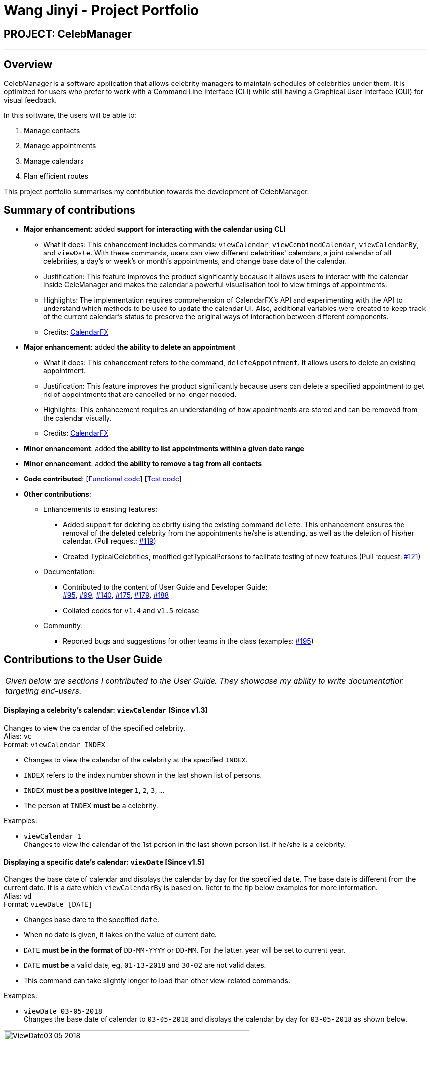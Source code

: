 = Wang Jinyi - Project Portfolio
:imagesDir: ../images
:stylesDir: ../stylesheets

== PROJECT: CelebManager

---

== Overview

CelebManager is a software application that allows celebrity managers to maintain schedules of celebrities under them.
It is optimized for users who prefer to work with a Command Line Interface (CLI) while still having a
Graphical User Interface (GUI) for visual feedback.

In this software, the users will be able to:

.   Manage contacts
.	Manage appointments
.	Manage calendars
.	Plan efficient routes

This project portfolio summarises my contribution towards the development of CelebManager.

== Summary of contributions

* *Major enhancement*: added *support for interacting with the calendar using CLI*
** What it does: This enhancement includes commands: `viewCalendar`, `viewCombinedCalendar`, `viewCalendarBy`, and
`viewDate`. With these commands, users can view different celebrities' calendars, a joint calendar of all celebrities,
a day's or week's or month's appointments, and change base date of the calendar.
** Justification: This feature improves the product significantly because it allows users to interact with the
calendar inside CeleManager and makes the calendar a powerful visualisation tool to view timings of appointments.
** Highlights: The implementation requires comprehension of CalendarFX's API and experimenting with the API to
understand which methods to be used to update the calendar UI. Also, additional variables were created
to keep track of the current calendar's status to preserve the original ways of interaction between different
components.
** Credits: http://dlsc.com/wp-content/html/calendarfx/apidocs/index.html[CalendarFX]

* *Major enhancement*: added *the ability to delete an appointment*
** What it does: This enhancement refers to the command, `deleteAppointment`. It allows users to delete an existing
appointment.
** Justification: This feature improves the product significantly because users can delete a specified appointment to
get rid of appointments that are cancelled or no longer needed.
** Highlights: This enhancement requires an understanding of how appointments are stored and can be removed from the
calendar visually.
** Credits: http://dlsc.com/wp-content/html/calendarfx/apidocs/index.html[CalendarFX]

* *Minor enhancement*: added *the ability to list appointments within a given date range*

* *Minor enhancement*: added *the ability to remove a tag from all contacts*

* *Code contributed*: [https://github.com/CS2103JAN2018-W14-B4/main/blob/master/collated/functional/WJY-norainu.md[Functional code]] [https://github.com/CS2103JAN2018-W14-B4/main/blob/master/collated/test/WJY-norainu.md[Test code]]

* *Other contributions*:

** Enhancements to existing features:
*** Added support for deleting celebrity using the existing command `delete`. This enhancement ensures the removal
of the deleted celebrity from the appointments he/she is attending, as well as the deletion of his/her calendar.
(Pull request: https://github.com/CS2103JAN2018-W14-B4/main/pull/119[#119])
*** Created TypicalCelebrities, modified getTypicalPersons to facilitate testing of new features
(Pull request: https://github.com/CS2103JAN2018-W14-B4/main/pull/121[#121])
** Documentation:
*** Contributed to the content of User Guide and Developer Guide: +
https://github.com/CS2103JAN2018-W14-B4/main/pull/95[#95],
https://github.com/CS2103JAN2018-W14-B4/main/pull/99[#99],
https://github.com/CS2103JAN2018-W14-B4/main/pull/140[#140],
https://github.com/CS2103JAN2018-W14-B4/main/pull/175[#175],
https://github.com/CS2103JAN2018-W14-B4/main/pull/179[#179],
https://github.com/CS2103JAN2018-W14-B4/main/pull/188[#188]
*** Collated codes for `v1.4` and `v1.5` release
** Community:
*** Reported bugs and suggestions for other teams in the class
(examples:  https://github.com/CS2103JAN2018-T09-B3/main/issues/195[#195])

== Contributions to the User Guide


|===
|_Given below are sections I contributed to the User Guide.
They showcase my ability to write documentation targeting end-users._
|===

==== Displaying a celebrity's calendar: `viewCalendar` [Since v1.3]

Changes to view the calendar of the specified celebrity. +
Alias: `vc` +
Format: `viewCalendar INDEX`

****
* Changes to view the calendar of the celebrity at the specified `INDEX`.
* `INDEX` refers to the index number shown in the last shown list of persons.
* `INDEX` *must be a positive integer* `1`, `2`, `3`, ...
* The person at `INDEX` *must be* a celebrity.
****

Examples:

* `viewCalendar 1` +
Changes to view the calendar of the 1st person in the last shown person list, if he/she is a celebrity.

==== Displaying a specific date's calendar: `viewDate` [Since v1.5]

Changes the base date of calendar and displays the calendar by day for the specified `date`.
The base date is different from the current date. It is a date which `viewCalendarBy` is based on. Refer to the tip
below examples for more information. +
Alias: `vd` +
Format: `viewDate [DATE]`

****
* Changes base date to the specified `date`.
* When no date is given, it takes on the value of current date.
* `DATE` *must be in the format of* `DD-MM-YYYY` or `DD-MM`. For the latter, year will be set to current year.
* `DATE` *must be* a valid date, eg, `01-13-2018` and `30-02` are not valid dates.
* This command can take slightly longer to load than other view-related commands.
****

Examples:

* `viewDate 03-05-2018` +
Changes the base date of calendar to `03-05-2018` and displays the calendar by day for `03-05-2018` as shown below.

.State of `CalendarPanel` after executing `viewDate 03-05-2018`
image::ViewDate03-05-2018.jpg[width="500"]

* `viewDate` +
Changes the base date of calendar to current date and displays the calendar by day for current date. +

[TIP]
====
Change in base date allows you to view calendar for different weeks and months.
For example, after `viewDate 03-05-2018`, you can type `viewCalendarBy week` - which will show you the
calendar for the first week of May of 2018, or `viewCalendarBy month` - which will show you the calendar
for May of 2018.
====

====  Deleting an appointment `deleteAppointment` [Since v1.4]

Pre-requisite: you can only edit an appointment when `CalendarPanel` is showing an appointment list.
Refer to User Guide - Listing appointments: `listAppointment` [Since v1.5] for more information. +

Deletes the specified appointment. +
Alias: `da` +
Format: `deleteAppointment INDEX`

****
* Deletes the appointment at the specified `INDEX`.
* `INDEX` refers to the index number shown in the current appointment list.
* `INDEX` index *must be a positive integer* `1`, `2`, `3`, ...
* If there is no more appointment in the list after deletion, `CalendarPanel` will switch back from the appointment list
to the calendar.
****

Examples:

* `listAppointment` +
`deleteAppointment 2` +
Deletes the 2nd appointment in the appointment list.

* `listAppointment 01-04 01-05` +
`deleteAppointment 1` +
Deletes the 1st appointment in the result of `listAppointment 01-04 01-05`.

==== Removing a tag : `removeTag` [Since v1.2]

Removes the specified tag from every person in CelebManager and shows the number of person(s) affected by this
operation. +
Alias: `rt` +
Format: `removeTag TAG`

****
* Removes the tag from every person in the full contact list (not necessarily the last shown list) in CelebManager.
* `TAG` removed *must not be* `celebrity`.
****

Examples:

* `removeTag friends` +
Removes the tag, `friends` from every person and shows the number of person(s) affected. +
Suppose `PersonListPanel` looks like the one on the left below before execution. +
After execution, `PersonListPanel` should get updated to the one on the right below.

[.text-center]
.State of `PersonListPanel` before (left) and after (right) executing `removeTag friends`
image::removeTag.png[width="800"]

* `removeTag owesMoney` +
Removes the tag, `owesMoney` from every person and shows the number of person(s) affected.


== Contributions to the Developer Guide

|===
|_Given below are sections I contributed to the Developer Guide.
They showcase my ability to write technical documentation and the technical depth of my contributions to the project._
|===

=== DeleteAppointment Feature

This feature allows the user to delete appointments.

==== Current Implementation

The mechanism to delete an appointment is facilitated by the `DeleteAppointmentCommand` class, which resides inside `Logic`,
and `deleteAppointment` method in `Model`. The command requires the user to put in an index to refer to the appointment
to be deleted. This index is taken from the currently displayed appointment list. As such, deletion of an appointment
can only be done when CelebManager is showing an appointment list.

`DeleteAppointmentCommand` class is responsible for checking whether an appointment list is currently being shown.
If so, `DeleteAppointmentCommand` class will call `deleteAppointment` method. Refer to the code snippet below to see
how this method deletes the specified appointment:

[source,java]
----
public class DeleteAppointmentCommand extends Command {
    ...
    public static final String MESSAGE_SUCCESS = "Deleted Appointment: %1$s";
    public static final String MESSAGE_APPOINTMENT_LIST_BECOMES_EMPTY = "\nAppointment list becomes empty, "
            + "Switching back to calendar view by day\n"
            + "Currently showing %1$s calendar";
    ...

    @Override
    public CommandResult execute() throws CommandException {
        // throw exception if the user is not currently viewing an appointment list
        if (!model.getIsListingAppointments()) {
            throw new CommandException(Messages.MESSAGE_MUST_SHOW_LIST_OF_APPOINTMENTS);
        }
        apptToDelete = model.deleteAppointment(targetIndex.getZeroBased());
        List<Appointment> currentAppointmentList = model.getAppointmentList();

        // if the list becomes empty, switch back to combined calendar day view
        if (currentAppointmentList.size() < 1) {
            EventsCenter.getInstance().post(new ChangeCalendarViewPageRequestEvent(DAY_VIEW_PAGE));
            EventsCenter.getInstance().post(new ShowCalendarEvent());

            Celebrity currentCalendarOwner = model.getCurrentCelebCalendarOwner();
            if (currentCalendarOwner == null) {
                return new CommandResult(
                        String.format(MESSAGE_SUCCESS, apptToDelete.getTitle())
                                + String.format(MESSAGE_APPOINTMENT_LIST_BECOMES_EMPTY,
                                "combined"));
            } else {
                return new CommandResult(
                        String.format(MESSAGE_SUCCESS, apptToDelete.getTitle())
                                + String.format(MESSAGE_APPOINTMENT_LIST_BECOMES_EMPTY,
                                currentCalendarOwner.getName().toString() + "'s"));
            }
        }

        // if the list is not empty yet, update appointment list view
        EventsCenter.getInstance().post(new ShowAppointmentListEvent(currentAppointmentList));

        return new CommandResult(String.format(MESSAGE_SUCCESS, apptToDelete.getTitle()));
    }

    ...
}
----
From the snippet above, it can be seen that `DeleteAppointmentCommand` changes `CalendarPanel` back to combined
calendar view if there is no more appointment in the appointment list after deletion. Otherwise, the appointment list
with the specified appointment deleted will be shown.

The snippet code below shows the implementation of `deleteAppointment` in `Model`:

[source,java]
----
public class ModelManager extends ComponentManager implements Model {
    ...
    @Override
    public Appointment deleteAppointment(int index) throws IndexOutOfBoundsException {
        Appointment apptToDelete = getChosenAppointment(index);
        apptToDelete.removeAppointment();
        removeAppointmentFromInternalList(index);
        currentlyDisplayedAppointments.remove(apptToDelete);
        indicateAppointmentListChanged();
        return apptToDelete;
    }
    ...
}
----

The method `removeAppointment` is in `Appointment` class, and removes all child entries of an appointment. For example,
an appointment may have two celebrities attending. Then this appointment will have two child entries, one each in each
attending celebrity's calendar. So when this appointment gets deleted, both entries should get removed as well.

.Sequence diagram of deleteAppointment command
image::DeleteAppointmentCommand-logic-seq-diagram.jpg[width=""]

==== Design Considerations
===== Aspect: Status of `CalendarPanel` after deletion of the only appointment
* **Alternative 1 (current choice):** Switch back to combined calendar view
** Pros: Keeps consistent with `listAppointment` as CelebManager does not show an empty list when there is no
appointment to list, but instead outputs an error message.
** Cons: Makes it difficult for users to see if the appointment gets deleted correctly.
* **Alternative 2:** Stay at the appointment list view and shows an empty list
** Pros: Shows the effect of deletion immediately.
** Cons: Becomes inconsistent with `listAppointment` command's inability to show an empty list when there is no
appointment to list.
* **Alternative 3:** Switch back to combined calendar view and goes to the day when the deleted appointment should
happen
** Pros: Keeps consistent with `listAppointment` while making it easy for users to check if the appointment gets
deleted visually on calendar.
** Cons: Takes long time to run.

===== Aspect: Ability to undo `deleteAppointment` command
* **Alternative 1 (current choice):** Cannot be undone
** Pros: Needs not remember previous appointments' and calendar's status.
** Cons: Cannot restore deletions made by mistake.
* **Alternative 2:** Can be undone
** Pros: Can restore deletions made by mistake.
** Cons: Requires drastic change in the way calendars are currently saved and loaded, as calendars currently only stay
in UI component while appointments in Model component.
